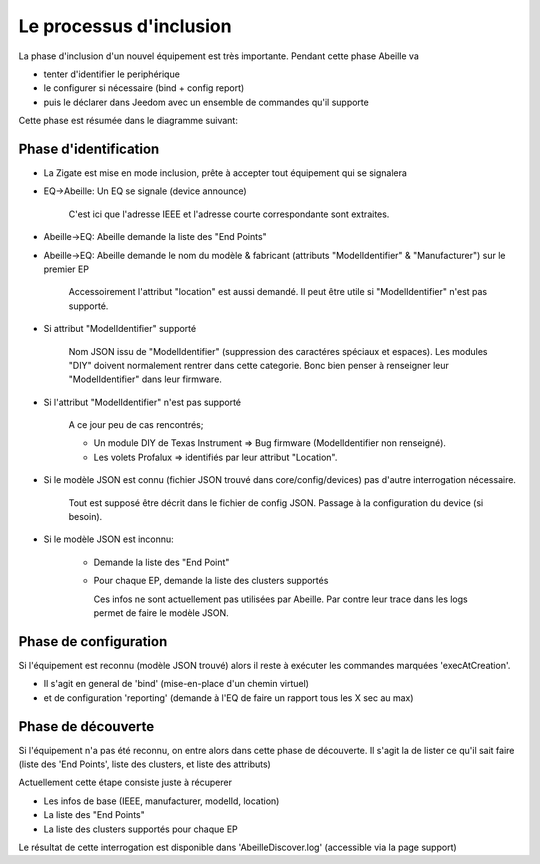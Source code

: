 Le processus d'inclusion
------------------------

La phase d'inclusion d'un nouvel équipement est très importante. Pendant cette phase Abeille va

- tenter d'identifier le periphérique
- le configurer si nécessaire (bind + config report)
- puis le déclarer dans Jeedom avec un ensemble de commandes qu'il supporte

Cette phase est résumée dans le diagramme suivant:

.. image:: images/inclusion_process.png


Phase d'identification
~~~~~~~~~~~~~~~~~~~~~~

- La Zigate est mise en mode inclusion, prête à accepter tout équipement qui se signalera
- EQ->Abeille: Un EQ se signale (device announce)

    C'est ici que l'adresse IEEE et l'adresse courte correspondante sont extraites.

- Abeille->EQ: Abeille demande la liste des "End Points"
- Abeille->EQ: Abeille demande le nom du modèle & fabricant (attributs "ModelIdentifier" & "Manufacturer") sur le premier EP

    Accessoirement l'attribut "location" est aussi demandé. Il peut être utile si "ModelIdentifier" n'est pas supporté.
- Si attribut "ModelIdentifier" supporté

    Nom JSON issu de "ModelIdentifier" (suppression des caractéres spéciaux et espaces).
    Les modules "DIY" doivent normalement rentrer dans cette categorie. Bonc bien penser à renseigner leur "ModelIdentifier" dans leur firmware.
- Si l'attribut "ModelIdentifier" n'est pas supporté

    A ce jour peu de cas rencontrés;

    - Un module DIY de Texas Instrument => Bug firmware (ModelIdentifier non renseigné).
    - Les volets Profalux => identifiés par leur attribut "Location".
- Si le modèle JSON est connu (fichier JSON trouvé dans core/config/devices) pas d'autre interrogation nécessaire.

    Tout est supposé être décrit dans le fichier de config JSON.
    Passage à la configuration du device (si besoin).
- Si le modèle JSON est inconnu:

    - Demande la liste des "End Point"
    - Pour chaque EP, demande la liste des clusters supportés

      Ces infos ne sont actuellement pas utilisées par Abeille. Par contre leur trace dans les logs permet de faire le modèle JSON.

Phase de configuration
~~~~~~~~~~~~~~~~~~~~~~

Si l'équipement est reconnu (modèle JSON trouvé) alors il reste à exécuter les commandes marquées 'execAtCreation'.

- Il s'agit en general de 'bind' (mise-en-place d'un chemin virtuel)
- et de configuration 'reporting' (demande à l'EQ de faire un rapport tous les X sec au max)

Phase de découverte
~~~~~~~~~~~~~~~~~~~

Si l'équipement n'a pas été reconnu, on entre alors dans cette phase de découverte.
Il s'agit la de lister ce qu'il sait faire (liste des 'End Points', liste des clusters, et liste des attributs)

Actuellement cette étape consiste juste à récuperer

- Les infos de base (IEEE, manufacturer, modelId, location)
- La liste des "End Points"
- La liste des clusters supportés pour chaque EP

Le résultat de cette interrogation est disponible dans 'AbeilleDiscover.log' (accessible via la page support)
